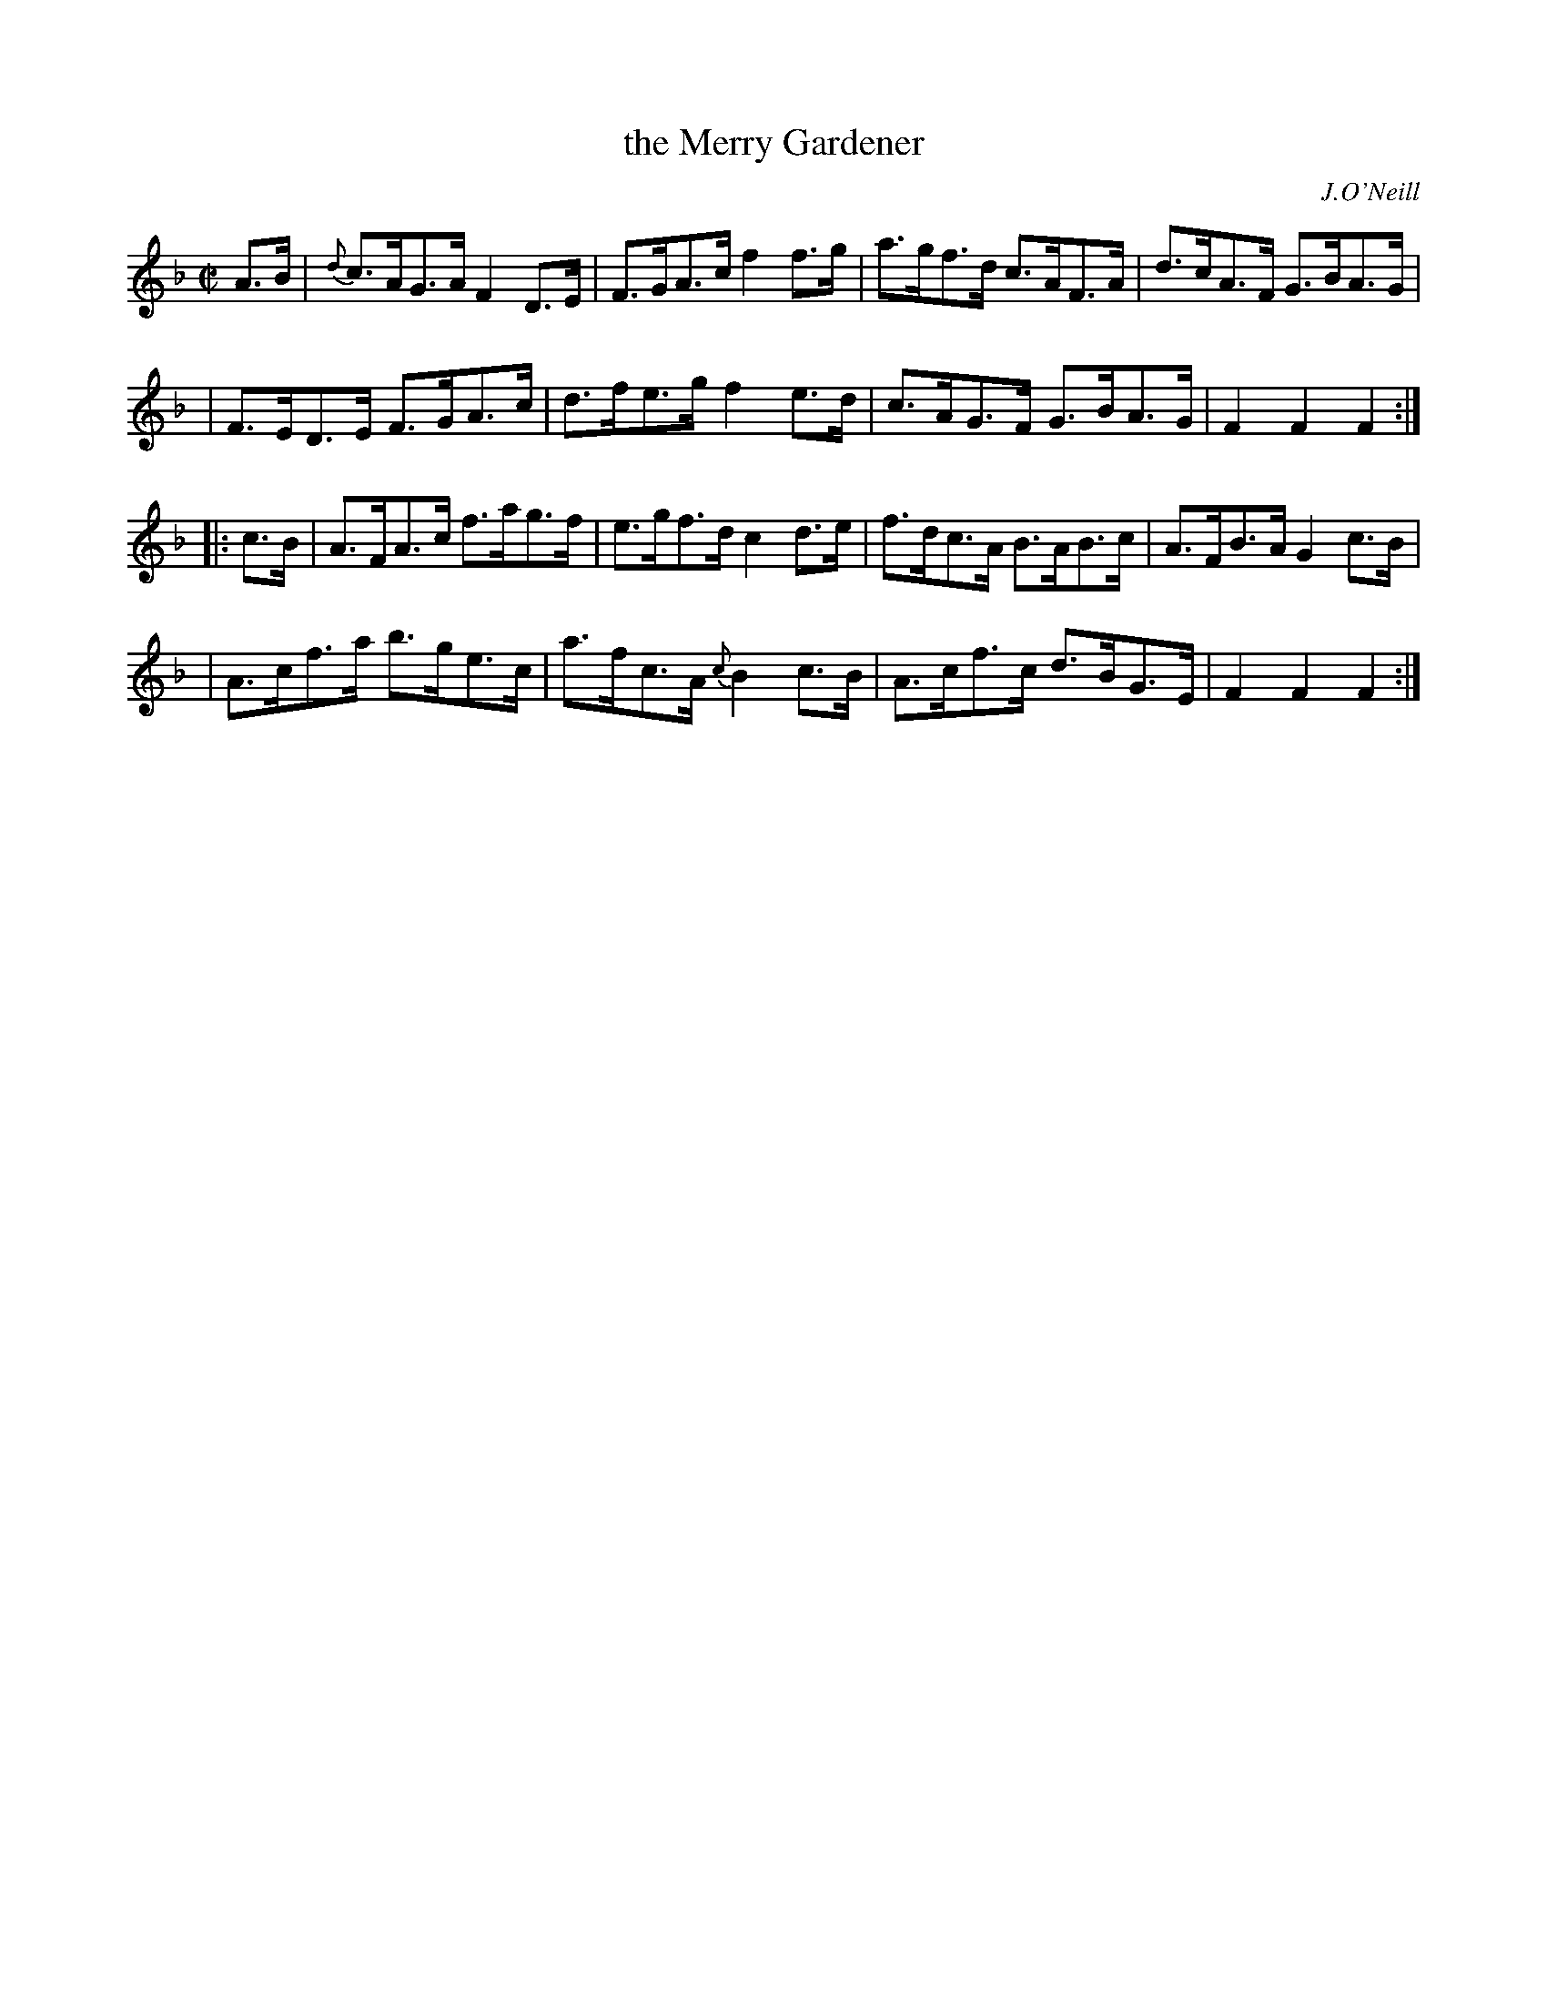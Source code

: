 X: 1761
T: the Merry Gardener
R: hornpipe, reel
%S: s:4 b:16(4+4+4+4)
O: J.O'Neill
B: O'Neill's 1850 #1761
Z: Bob Safranek, rjs@gsp.org
M: C|
L: 1/8
K: F
   A>B \
| {d}c>AG>A F2 D>E | F>GA>c f2 f>g | a>gf>d c>AF>A | d>cA>F G>BA>G |
| F>ED>E F>GA>c | d>fe>g f2 e>d | c>AG>F G>BA>G | F2 F2 F2 :|
|: c>B \
| A>FA>c f>ag>f | e>gf>d c2 d>e | f>dc>A B>AB>c | A>FB>A G2 c>B |
| A>cf>a b>ge>c | a>fc>A {c}B2 c>B | A>cf>c d>BG>E | F2 F2 F2 :|
